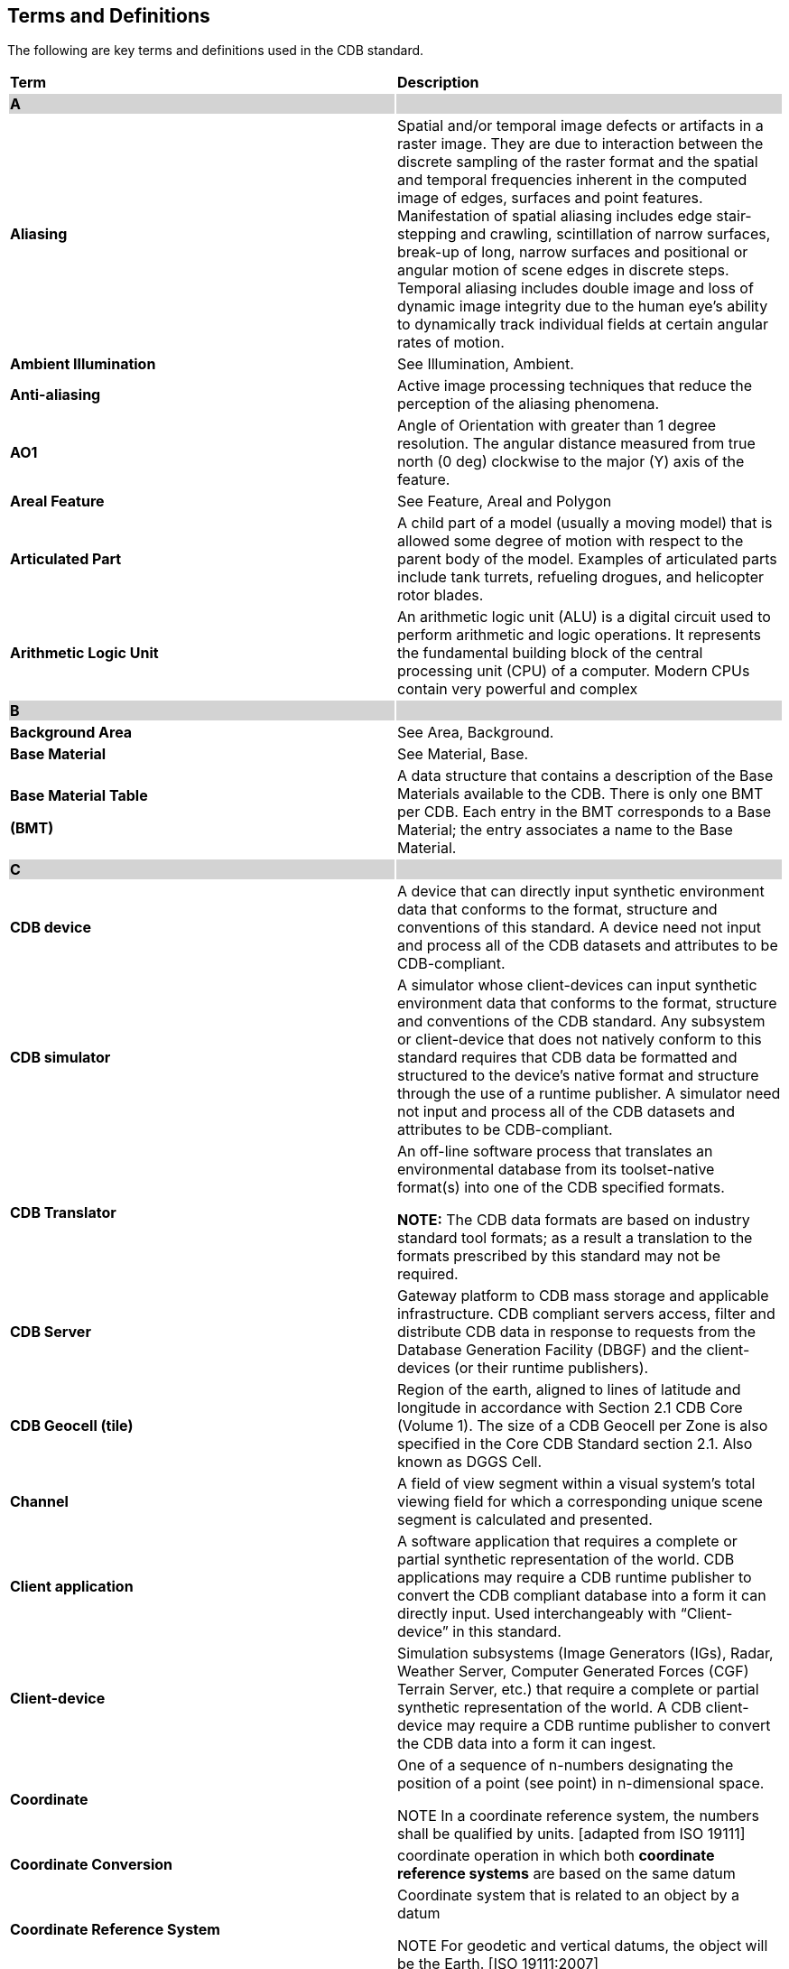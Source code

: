 == Terms and Definitions

The following are key terms and definitions used in the CDB standard.

[cols=",",]
|===
|*Term* |*Description*
|*A*{set:cellbgcolor:lightgrey} |
|*Aliasing*{set:cellbgcolor:white} |Spatial and/or temporal image defects or artifacts in a raster image. They are due to interaction between the discrete sampling of the raster format and the spatial and temporal frequencies inherent in the computed image of edges, surfaces and point features. Manifestation of spatial aliasing includes edge stair-stepping and crawling, scintillation of narrow surfaces, break-up of long, narrow surfaces and positional or angular motion of scene edges in discrete steps. Temporal aliasing includes double image and loss of dynamic image integrity due to the human eye’s ability to dynamically track individual fields at certain angular rates of motion.
|*Ambient Illumination* |See Illumination, Ambient.
|*Anti-aliasing* |Active image processing techniques that reduce the perception of the aliasing phenomena.
|*AO1* |Angle of Orientation with greater than 1 degree resolution. The angular distance measured from true north (0 deg) clockwise to the major (Y) axis of the feature.
|*Areal Feature* |See Feature, Areal and Polygon
|*Articulated Part* |A child part of a model (usually a moving model) that is allowed some degree of motion with respect to the parent body of the model. Examples of articulated parts include tank turrets, refueling drogues, and helicopter rotor blades.
|*Arithmetic Logic Unit* |An arithmetic logic unit (ALU) is a digital circuit used to perform arithmetic and logic operations. It represents the fundamental building block of the central processing unit (CPU) of a computer. Modern CPUs contain very powerful and complex
|*B* {set:cellbgcolor:lightgrey} |
|*Background Area* {set:cellbgcolor:white}|See Area, Background.
|*Base Material* |See Material, Base.
a|
*Base Material Table*

*(BMT)*

 |A data structure that contains a description of the Base Materials available to the CDB. There is only one BMT per CDB. Each entry in the BMT corresponds to a Base Material; the entry associates a name to the Base Material.
|*C* {set:cellbgcolor:lightgrey}|
|*CDB device* {set:cellbgcolor:white}|A device that can directly input synthetic environment data that conforms to the format, structure and conventions of this standard. A device need not input and process all of the CDB datasets and attributes to be CDB-compliant.
|*CDB simulator* |A simulator whose client-devices can input synthetic environment data that conforms to the format, structure and conventions of the CDB standard. Any subsystem or client-device that does not natively conform to this standard requires that CDB data be formatted and structured to the device’s native format and structure through the use of a runtime publisher. A simulator need not input and process all of the CDB datasets and attributes to be CDB-compliant.
|*CDB Translator* a|
An off-line software process that translates an environmental database from its toolset-native format(s) into one of the CDB specified formats.

*NOTE:* The CDB data formats are based on industry standard tool formats; as a result a translation to the formats prescribed by this standard may not be required.

|*CDB Server* |Gateway platform to CDB mass storage and applicable infrastructure. CDB compliant servers access, filter and distribute CDB data in response to requests from the Database Generation Facility (DBGF) and the client-devices (or their runtime publishers).
|*CDB Geocell (tile)* |Region of the earth, aligned to lines of latitude and longitude in accordance with Section 2.1 CDB Core (Volume 1). The size of a CDB Geocell per Zone is also specified in the Core CDB Standard section 2.1. Also known as DGGS Cell.
|*Channel* |A field of view segment within a visual system’s total viewing field for which a corresponding unique scene segment is calculated and presented.
|*Client application* |A software application that requires a complete or partial synthetic representation of the world. CDB applications may require a CDB runtime publisher to convert the CDB compliant database into a form it can directly input. Used interchangeably with “Client-device” in this standard.
|*Client-device* |Simulation subsystems (Image Generators (IGs), Radar, Weather Server, Computer Generated Forces (CGF) Terrain Server, etc.) that require a complete or partial synthetic representation of the world. A CDB client-device may require a CDB runtime publisher to convert the CDB data into a form it can ingest.
|*Coordinate* a|
One of a sequence of n-numbers designating the position of a point (see point) in n-dimensional space.

NOTE In a coordinate reference system, the numbers shall be qualified by units. [adapted from ISO 19111]

|*Coordinate Conversion* |coordinate operation in which both *coordinate reference systems* are based on the same datum
|*Coordinate Reference System* a|
Coordinate system that is related to an object by a datum

NOTE For geodetic and vertical datums, the object will be the Earth. [ISO 19111:2007]

|*Coordinate System* |Set of mathematical rules for specifying how coordinates are to be assigned to points (ISO 19111).
|*Composite Material* |See Material, Composite.
|*Composite Material Table* |A data structure that contains a description of the Composite Materials available in a CDB tile or on a model. Each entry in the CMT corresponds to a Composite Material.
|*Coordinate System, Geographic* |A geographic coordinate system (GCS) uses a three-dimensional spherical surface to define locations on the earth. A GCS is often incorrectly called a datum, but a datum is only one part of a GCS. A GCS includes an angular unit of measure, a prime meridian, and a datum (based on a spheroid).A common choice of coordinates is https://en.wikipedia.org/wiki/Latitude[latitude], https://en.wikipedia.org/wiki/Longitude[longitude] and https://en.wikipedia.org/wiki/Elevation[elevation] (or altitude)*.* For the CDB, the reference data is based on the WGS-84 ellipsoid, i.e., geographical latitude j and longitude l are the angles of the normal on the WGS-84 reference ellipsoid along the point to the equator and zero meridian. The angles are given as degrees, minutes and seconds. Altitude is the distance above and normal to the ellipsoid in meters. The WGS-84 ellipsoidal earth models provides for accurate calculations over long distances on the earth’s surface.
|*Correlation, Algorithmic* |The degree of informational consistency between the outputs of two or more devices with equivalent Arithmetic Logic Units, each submitted to the same input data. (e.g., consider two devices meshing terrain from a regular grid of elevation points, one using a regular mesh of right-handed triangles using the elevation points as vertices, and the other with a DeLauney triangulated mesh derived from the grid of elevation points).
|*Correlation, Numerical* |The degree of informational consistency between the outputs of two or more devices, each submitted to the same input data, (e.g., two devices computing the sine of an angle, one with a series of 10 terms, and another with an interpolation of a look-up table with 100 entries, or one device using 32-bit signed integers for its internal computations and the other using single-precision floats). The CDB Standard addresses Runtime Source Database numerical accuracy correlation errors because a single representation is used for each data set.
|*Correlation, Parametric* |The degree of informational consistency between the outputs of two or more devices, each submitted to the same input data but to different control parameters (e.g., consider two devices generating regular meshes of right-handed triangles based on a regular grids of elevation points organized by Level-of-Detail (LOD), one using an LOD meshing tolerance parameter of 1m and the other 2m).
|*Correlation, Raw Source DB* |The degree of informational consistency between two or more sets of raw datafootnote:[In this context, raw source denotes any input to the modeling workstation that is used to assemble the synthetic environment; consequently, the data may have undergone some level of post-processing (such as image color-balancing, image ortho-rectification, etc.) or may be in a specific source interchange format (such as SIF, SEDRIS, etc.)] (i.e., inputs to a modeling station) representing aspects of the same environment (for instance, the correlation errors arising from Digital Terrain Elevation Data (DTED) elevation data that does not perfectly match the satellite raster imagery due to oblique view distortions induced by the satellite). Correlation errors are intrinsic to the process of gathering data because there is no means to gather all of the required data from a single device, at a single instant in time. Instead, datasets (e.g., elevation, raster imagery, geometry) are each gathered from various devices of various types, at different times, etc. As a result, this process inherently introduces (raw source) correlation errors.
|*Correlation, Runtime DB* |The degree of informational consistency between two or more runtime databases representing the same synthetic environment. The CDB standard eliminates database correlation errors since only one database is used to represent the same synthetic environment. A runtime database is a device-loadable database format that can be processed by a target device. The CDB Standard defines a format that can be entered in runtime by client-devices that conform to the CDB standard. By definition, the CDB Standard addresses all runtime database-level correlation errors.
|*Correlation, Source DB* |The degree of informational consistency between the internal datasets of a source database produced by a DB generation toolset. To a large extent, the effort expended by a modeler at their DB workstation consists in eliminating (or at least reducing) correlation errors arising from miss-correlated raw source data.
|*Culture* |See Feature, Cultural.
|*Culture, 2D* |Short for 2D Cultural Feature. The 2D representation of a man-made or natural object (such as a road, a runway, a forest canopy), conformed to the terrain.
|*Culture, 3D* |Short for 3D Cultural Feature. The 3D representation of erect man-made or natural object (such as buildings, trees, towers) positioned on top of and usually conformed to the terrain.
|*D* {set:cellbgcolor:lightgrey}|
|*Data Dictionary* {set:cellbgcolor:white}|A data dictionary is a collection of descriptions of the http://searchdatamanagement.techtarget.com/definition/data[data] objects or items in a data model for the benefit of programmers and others who need to refer to them. See http://searchsoa.techtarget.com/definition/data-dictionary
|*Data Duplication* |Data logically representing the same information, copied one or more times within a complex data structure. The CDB Standard eliminates all duplication of data, i.e., the data appears once and only once within the CDB structure.
|*Data Normalization* |*Data normalization* is the process of reducing *data* to its canonical form. For instance, *Database normalization* is the process of organizing the fields and tables of a relational *database* to minimize redundancy and dependency.
|*Data Redundancy* |Information in the form of data that can readily be derived (within the limits of technological/cost reasonability) and re-formatted, or re-derived from other data.
|*Dataset* |In general, an identifiable collection of data. In modelling and simulation, an organized group of related environmental data that cannot be broken down into a smaller set used to describe a synthetic environment element of the world.
|*Database Fidelity* |Reflects the amount and type of synthetic environmental data needed by client-devices to simulate real-world environmental data with greater fidelity. Consider for instance a simulator client-device capable of supporting a single-surface earth skin representation versus one capable of representing a multi-surface earth skin that represent tunnels, bathymetric data, location-dependent tide heights, etc.
|*Database Assembly* |In many database tools, the generation of the terrain plays a pivotal role in the database assembly process because all of the cultural features are conformed and constrained to the terrain representation and structure. Most client-devices in existence today have interdependent terrain geometry, raster imagery and culture; as a result of this, most tools in use today resolve these inter-dependencies during this critical and computationally expensive database assembly step.
|*Database Generation Facility (DBGF)* |A geographically co-located group of workstation(s), computer platforms, input devices (digitizing tablets, etc.), output devices (stereo viewers, etc.), modeling software, visualization software, CDB Server, CDB off-line publishing software and any other associated software and hardware used for the development/modification of the CDB. The DBGF is used for the purpose of CDB creation and CDB updates. Each workstation is equipped with one or more specialized tools. The tool suite provides the means to generate and manipulate the synthetic environment.
|*Database Generation Timeline* |Elapsed time from availability of Environmental DB requirements (geographic extent, fidelity, resolution, etc.) to availability of a compliant runtime Environmental DB, ready for use on all client-devices of a simulator.
|*Database Publishing* a|
A process (either off-linefootnote:[When applied as an off-line process, the term “compilation” is often used instead.] or on-line) where all of differences between the tool-native representation and the client-device internal representation of the synthetic environment database are resolved. During this step, the publisher transforms the assembled database so that it satisfies the client-device’s:

* internal formats
* internal data structure and organization
* internal naming conventions
* internal precision and number representation
* data fidelity requirements (typically parameters that match the client-device algorithms)
* performance limitations
* level-of-detail representation and conventions

|*Database Publishing, Offline* |The process of performing the steps listed above in Database Publishing, and then storing the result in a distinct SE database for each client-device. (Note that the stored databases are different for each client-device type and each vendor type). In many cases, the published databases are proprietary.
|*Database Publishing, Online* |The process of performing the steps listed above in Database Publishing, on-the-fly, based on paging requests of a client-device. Since the publishing is performed on-demand, it exists only momentarily in memory; it is not stored on disk.
|*Database Resolution* |Informational density (for instance, the number of elevation values per km^2^, pixels per km^2^, polygons per km^2^) of a modeled dataset.
|*Data Precision* |Corresponds to the numerical precision (i.e., number of bits allocated) used to represent a unit.
|*Datum* |Parameter or set of parameters that define the position of the origin, the scale, and the orientation of a coordinate system.
|*Depth* |Height below the reference surface will have a negative value, which would embrace both gravity-related heights and ellipsoidal heights.
|*DGIWG* |Defense Geographic Information Working Group
|*DGGS* |Discrete Global Grid System: _spatial reference system_ that uses a hierarchical tessellation of cells to partition and address the globe. “cell” aka “tile” or ”geocell”
|*Directional Illumination* |See Illumination, Directional.
|*DIS* |Distributed Interactive Simulations [IEEE Std 1278TM]
|*E* {set:cellbgcolor:lightgrey}|
|*Elevation* {set:cellbgcolor:white}|Synonym for “height”
|*Environmental Data Coding Specification* |An Environmental Data Coding Specification provides a mechanism to specify the environmental "things" that a particular data model is intended to represent. That is, a feature such as building could be represented alternatively as a Man-made Point Feature, a Radar RCS polar diagram or as an OpenFlight model, or some combination of these. The representation of these is chosen by the data modeler and is orthogonal to the semantic of the "thing" that is represented (and its location). The provision of such a "thing" results in a shared understanding of "what the thing is and what it potentially means" to all participating applications.
|*Environmental Data Representation Model* |A data representation model (EDRM) is a description used to provide identification of all environmental data elements within a system, including their attributes and the logical relationships between data elements.
|*Environmental DB, Runtime* |A device-loadable database format that can be processed by a target device. The CDB Standard defines a format that can be entered in runtime by simulator client-devices that conform to the CDB Standard.
|*Eyepoint* |A single point (monocular) location of the observer’s eye relative to a scene representation. Usually a point within the cockpit of the simulated aircraft or vehicle.
|*Eyepoint, Pilot* |The normal eyepoint position when the pilot’s seat is adjusted properly for flying the aircraft. Defined by the aircraft manufacturer for each pilot seating position. The eyepoint(s) for which the display design is normally optimized and typically used for display testing purposes.
|*F* {set:cellbgcolor:lightgrey}|
|*FDD* {set:cellbgcolor:white}|Feature Data Dictionary
|*Feature* a|
Abstraction of real world phenomena

NOTE A feature may occur as a type or an instance. Feature type or feature instance is used when only one is meant. [adapted from ISO 19101]

|*Feature, Areal (aka polygon)* |A representation of closed area-oriented features conformed relative to the terrain such as forested areas, fields. The information includes areal feature type identification, location, orientation, 2D geometry, connectivity, attribution and other surface characteristics relevant to simulation.
|*Feature, Cultural* |Human made (constructed) point, lineal and areal features.
|*Feature, Lineal (previously Feature, Linear)* |A http://en.mimi.hu/gis/geographic_feature.html[geographic feature] that can be represented by a line or set of lines. For example, rivers, roads within a pizza delivery http://en.mimi.hu/gis/area.html[area], and electric and telecommunication http://en.mimi.hu/gis/network.html[network]s are all lineal features. The information includes lineal feature type identification, location, orientation, geometry, connectivity, attribution and other surface characteristics relevant to simulation. See also LineString
|*Feature, Point* |The representation of a single location in space or on the earth’s surface. A Point Feature consists of a single <latitude, longitude> coordinate with or without an elevation and related properties such as feature type and orientation. See also point.
|*Flat Earth* |Jargon used in simulation community to signify the projection of the earth ellipsoid onto a flat surface. The flat Earth approximation retains terrain relief but eliminates the effects of Earth surface curvature. If you stay in the vicinity of a given fixed point, it may be a good enough approximation to consider the earth as "flat", and use a North, East, Down rectangular coordinate system with origin at the fixed point.
|*FOM* |Federation Object Model
|*FOV, Field of View* |The horizontal and vertical subtended angles from a designated eyepoint to the boundaries of a visual system channel (channel FOV) or all channels (system FOV).
|*G* {set:cellbgcolor:lightgrey}|
|*Geocell* {set:cellbgcolor:white}|Short form for geographic cell. Synonymous with a single tile in the CDB tiled structure. A 1^o^ of latitude by 1 ^o^ of longitude area on the surface of the earth. At the equator, this corresponds to an area of approximately of 111,319m × 111,319m. (See also CDB Geocell).
|*Geodetic Datum* |datum describing the relationship of a two- or three-dimensional coordinate system to the Earth (ISO 19111)
|*Geographic Extent* |An earth surface area that has been modeled.
|*Geographic Projection* |*coordinate conversion* from an ellipsoidal coordinate system to a plane
|*Geometric Primitive* |Geometric object representing a single, connected, homogeneous element of space
|*Geospecific Model* |A model is said to be geospecific if it is instanced once and only once within a CDB. Geospecific models usually correspond to unique (in either shape, size, texture, materials or attribution), man-made, real-world 3D cultural features.
|*Geotypical Model* |A model is said to be geotypical if it instanced multiple times within a CDB data store. Geotypical models correspond to representative (in shape, size, texture, materials and attribution) models of real-world manmade or natural 3D cultural features.
|*Grid* |This is a grid network composed of two or more sets of curves in which the members of each set intersect the members of the other sets in an algorithmic way NOTE The curves partition a space into grid cells.. [ISO 19123:2007]
|*Grid point* |Point located at the intersection of two or more curves in a grid
|*H* {set:cellbgcolor:lightgrey}|
|*Height* {set:cellbgcolor:white}|Distance of a point from a chosen reference surface measured upward along a line perpendicular to that surface. [ISO 19111] Note 1 to entry: A height below the reference surface will have a negative value, which would embrace both gravity-related heights and ellipsoidal heights.
|*HLS* |High Level Architecture [IEEE Std 1516TM]
|*I* {set:cellbgcolor:lightgrey}|
|*Illumination* {set:cellbgcolor:white}|One or more sources of illumination for the objects in the scene, such as daylight, twilight, landing lights.
|*Illumination, ambient* |The non-directional component of illumination for the scene. Daylight, twilight and moonlight have ambient components over the entire scene. Landing lights typically provide ambient-type illumination over a limited area of the scene.
a|
*Illumination,*

*Directional*

 |Scene illumination provided by an illumination source at a particular position or direction in the environmental database spatial frame. The effect on object luminance depends on the angle between the illumination source and object surface normal.
|*Imagery* |A likeness or presentation of any natural or manmade feature or related object of activity and the positional data acquired at the same time the likeness or representation was acquired. (NSG Geospatial Core Metadata Profile)
|*J* {set:cellbgcolor:lightgrey}|
|*K* {set:cellbgcolor:lightgrey}|
|*L* {set:cellbgcolor:lightgrey}|
|*Latency* {set:cellbgcolor:white}|The time interval from a request to a prescribed response from the targeted device.
|*Level-of-Detail (LOD)* |Representations of the same thing that differ only in the amount of fidelity. An LOD is said to be coarse if it contains little detail or fine if it contains considerable detail.
|*Light Point* |A database element used to model a point source of light (e.g., a taxiway lights, street lights, collision lights).
|*Light String* |A group of lights, usually a series of light points sharing common spacing characteristics and are of a common type.
|*Lineal (Linear) Feature* |See Feature, Lineal.
|*LineString* |Curve composed of straight-line segments (ISO 19107)
|*Local Vertical Spatial Frame* |See Spatial Frame, Local Vertical.
|*M* {set:cellbgcolor:lightgrey}|
|*Material* {set:cellbgcolor:white}|Shorthand for either Base Material or Composite Material.
|*Material, Base* |Symbolic representation of a basic material in the CDB. Basic materials are inputs to production or manufacturing processes. They are often raw, that is unprocessed, but are sometimes processed before being used in more advanced production processes. Basic materials represent the substances out of which a thing is or can be made. Examples are materials such as steel, aluminum, copper, sand, soil, stone, glass, concrete, wood, water, rubber. Base materials are chosen for their relevance to simulation.
|*Material, Composite* |A symbolic representation that corresponds to a composite material that is made up of a primary substrate and one or more secondary substrates. Each substrate is composed of one or more base materials entries. The substrates can each be assigned a thickness.
|*Metadata* |Data about data. Metadata describes how and when and by whom a particular set of data was collected. This is often referred to as “provenance”. Metadata may also define how the data is formatted.
|*Metadata element* |Discrete unit of metadata. (NSG Geospatial Core Metadata Profile)
|*Mission Functions* |A set of low-level simulator query functions performed on the synthetic environment, including such functions as Height Above Terrain (HAT), Height Above Culture (HAC), Collision Detection (CD), Line-Of-Sight (LOS), Laser Range Finder (LRF), etc.
|*Model * |A term which stands for the 2D or 3D representation of features (exclusive of the terrain and/or bathymetry itself) within the synthetic environment database. Models can be statically positioned on the terrain (i.e., a cultural feature), or they are freely moving (i.e., a moving model). Models are often a 3D representation of a man-made or a natural object positioned and conformed relative to the terrain. The information includes its geometry, articulations, raster imagery (texture, normal map, light map, etc.), lighting systems, and other characteristics relevant to simulation.
|*Model, 2D* |Refers to the modeled representations of 2D features; i.e., lineal or areal features that have no significant height with respect to the underlying terrain; 2D Models generally conform to the terrain profile.
|*Model, 3D* |Refers to the modeled representation of 3D features that can be readily distinguished from the underlying terrain. In the case where they are unique, they are referred to as GSModels. In the case where they are instanced, they are referred to as GTModels. 3DModels capable of movement are called MModels. In the case where MModels are positioned by the modeler, they are called statically-positioned MModels.
|*Model, Cultural * |A model that is statically positioned on the terrain or bathymetry skin. Cultural models are often a 3D representation of a man-made or a natural object positioned and conformed relative to the terrain. The information includes its geometry, articulations, raster imagery (texture, normal map, light map, etc.), lighting systems, and other characteristics relevant to simulation.
|*Model, GS* |The geospecific representation of a cultural feature that is unique within the CDB.
|*Model, GT* |The geotypical representation of a cultural feature that can be reused several times throughout the CDB.
|*Model, Moving * |A model that is not fixed at one location in the synthetic environment database. The simulation host can update the position and orientation of a moving model at every simulation iteration cycle. A moving model is a 3D representation of manmade and natural objects free to move.
|*Model-LOD* |Refers to a specific level of detail of the modeled representation of a feature; a general term encompassing both 2D and 3D Model-LOD
|*Model-LOD, 2D* |Refers to a specific level of detail of a 2D model.
|*Model-LOD, 3D* |Refers to a specific level of detail of a 3D model.
|*Modeler* |The person who creates and assembles a synthetic environment database.
|*Multipatch* |A multipatch can be viewed as a container for a collection of geometries that represent 3D surfaces.
|*N* {set:cellbgcolor:lightgrey}|
|*Navigational Data* {set:cellbgcolor:white}|Is a representation of ARINC-424 and DAFIF data in the form of NAVAIDs (VHF, ILS/MLS, NDB, Markers), Communications Stations, Airport/Heliport (including SIDs, STARs, Terminal Procedure/Approaches, Gates), Runway/Helipad, Waypoints, Routes, Holding Patterns, Airways and Airspace.
|*Normal Vector* |A vector of unit length perpendicular to a surface.
|*Numerical Correlation* |See Correlation, Numerical.
|*O* {set:cellbgcolor:lightgrey}|
|*Ownship* {set:cellbgcolor:white}|The vehicle (aircraft, ship, tank, etc.) being simulated.
|*OTW* |Out the Window
|*P* {set:cellbgcolor:lightgrey}|
|*Parametric Correlation* {set:cellbgcolor:white}|See Correlation, Parametric.
|*Pilot Eyepoint* |See Eyepoint, Pilot.
|*Point* |0-dimensional geometric primitive, representing a position (ISO 19107)
|*PointM* |A 2d Point consisting of a pair of double-precision coordinates in the order X, Y, plus a measure M.
|*PointZ* |0-dimensional geometric primitive, representing a position (ISO 19107) with a Z value.
|*Point Feature* |See Feature, Point.
|*Polygon* |Planar surface defined by 1 exterior boundary and 0 or more interior boundaries. (ISO 19107)
|*PolygonM* |A 2d Polygon consisting of a number of rings. A ring is a closed, non-self-intersecting loop. Note that intersections are calculated in XY space, _not_ in XYM space. A PolygonM may contain multiple outer rings. The rings of a PolygonM are referred to as its parts.
|*PolygonZ* |A Polygon in which each vertex (coordinate) has an associated Z value.
|*Polyline* |A polyline is a connected sequence of line segments created as a single object. You can create straight line segments, arc segments, or a combination of the two.
|*PolylineM* |A 2d polyline consisting of one or more parts.
|*PolylineZ* |A Polyline in which each vertex (coordinate) has an associated Z value.
|*Q* {set:cellbgcolor:lightgrey}|
|*R* {set:cellbgcolor:lightgrey}|
|*Raster* {set:cellbgcolor:white}|In general, usually rectangular pattern of parallel scanning lines forming or corresponding to the display on a cathode ray tube. In the GIS community and in its simplest form, a *raster* consists of a matrix of cells (or pixels) organized into rows and columns (or a grid) where each cell contains a value representing information
|*Raw Source* |A term generally used to describe the data imported into the database generation workstation for the purpose of off-line assembling and building the synthetic environment. The level of pre-processing applied to the source may vary considerably (from raw data directly from sensors such as unprocessed satellite raster imagery or photos to data directly usable by simulator client-devices). Source data need not be in digital form (e.g., photos).
|*Raw Source DB Correlation* |See Correlation, Raw Source DB.
|*Regular grid* |Grid whose grid lines have a constant distance along each grid axis
|*Runtime Publisher* |A real-time software process (either shared or dedicated to a computer platform) that a simulation application client-device uses to transform or translate CDB data into a format that can be directly input by the client-device it serves.
|*Runtime DB Correlation* |See Correlation, Runtime DB.
|*S* {set:cellbgcolor:lightgrey}|
|*Sensor Environmental Model (SEM)* {set:cellbgcolor:white}|A simulation of the synthetic environment over a portion of the electromagnetic spectrum that is relevant to a client-device. A SEM is usually based on mathematical model of the environment for the portion of the electromagnetic spectrum of interest.
|*Sensor Simulation Model (SSM)* |A simulation of a real-world sensor over a portion of the electromagnetic spectrum that is relevant to the sensor being simulated. A SSM is usually based on mathematical model of the real-world sensor for the portion of the electromagnetic spectrum of interest.
|*Simulator CDB Repository* |The simulator CDB repository consists of a mass storage system (typically a storage array) and its associated network infrastructure. It is connected to the UMC (primarily for update purposes) and the CDB Servers (for simulator client-device runtime access).
|*Source DB Correlation* |See Correlation, Source DB.
|*Synthetic Environment Generation* |Synthesis of multiple source inputs to generate the required integrated environmental representation
|*T* {set:cellbgcolor:lightgrey}|
|*Target Area of Interest* {set:cellbgcolor:white}|The geographical area where high value targets can be acquired and engaged by friendly forces
|*Terrain* |A representation of earth surface shape/elevation, raster imagery, surface attribution and other earth surface characteristics relevant to simulation. Also includes bodies of water such as oceans, lakes.
|*Terrain Profile* |See Terrain.
|*Terrain Skin* |See Terrain.
|*U* {set:cellbgcolor:lightgrey}|
|*UHRB* {set:cellbgcolor:white}|Ultra-High Resolution Building
|*V* {set:cellbgcolor:lightgrey}|
|*Vector data* {set:cellbgcolor:white}|Data that represents geographic data through the use of constructive geometric primitives such as points, lines, and polygons.
|*Viewpoint* |The viewpoint is the position from which the synthetic environment database is being observed.
|*W* {set:cellbgcolor:lightgrey}|
|*X* {set:cellbgcolor:lightgrey}|
|*Y* {set:cellbgcolor:lightgrey}|
|*Z* {set:cellbgcolor:lightgrey}|
|*0-9* {set:cellbgcolor:lightgrey}|
|*2D Feature* {set:cellbgcolor:white}|See Culture, 2D.
|*2D Model* |See Model, 2D
|*2D Model-LOD* |See Model-LOD, 2D
|*3D Feature* |See Culture, 3D.
|*3D Model* |See Model, 3D
|*3D Model-LOD* |See Model-LOD, 3D
|===
